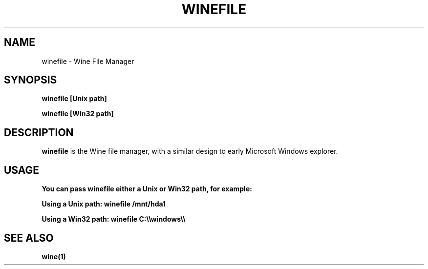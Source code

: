 .TH WINEFILE 1 "November 2010" "Wine 1.2.2" "Wine Programs"
.SH NAME
winefile \- Wine File Manager
.SH SYNOPSIS
.BR "winefile \fl[Unix\ path]\fR"

.BR "winefile \fl[Win32\ path]\fR"
.SH DESCRIPTION
.B winefile
is the Wine file manager, with a similar design to early Microsoft Windows explorer.
.SH USAGE
.B You can pass winefile either a Unix or Win32 path, for example:

.B Using a Unix path: winefile /mnt/hda1

.B Using a Win32 path: winefile C:\(rs\(rswindows\(rs\(rs\

.SH "SEE ALSO"
.BR wine(1)
